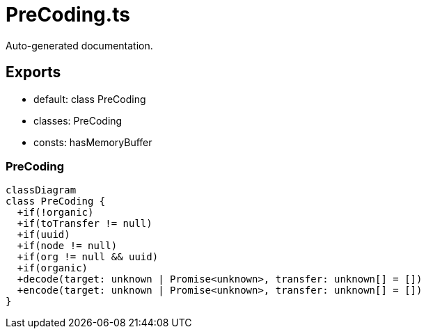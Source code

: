 = PreCoding.ts
:source_path: modules/uniform.ts/src/$core$/Library/PreCoding/PreCoding.ts

Auto-generated documentation.

== Exports
- default: class PreCoding
- classes: PreCoding
- consts: hasMemoryBuffer

=== PreCoding
[mermaid]
....
classDiagram
class PreCoding {
  +if(!organic)
  +if(toTransfer != null)
  +if(uuid)
  +if(node != null)
  +if(org != null && uuid)
  +if(organic)
  +decode(target: unknown | Promise<unknown>, transfer: unknown[] = [])
  +encode(target: unknown | Promise<unknown>, transfer: unknown[] = [])
}
....

